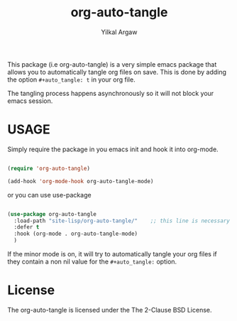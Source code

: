 #+title: org-auto-tangle
#+author: Yilkal Argaw


This package (i.e org-auto-tangle) is a very simple emacs package that
allows you to automatically tangle org files on save. This is done by
adding the option ~#+auto_tangle: t~ in your org file.

The tangling process happens asynchronously so it will not block your
emacs session.

* USAGE 

Simply require the package in you emacs init and hook it into org-mode.

#+begin_src emacs-lisp

(require 'org-auto-tangle)

(add-hook 'org-mode-hook org-auto-tangle-mode)

#+end_src

or you can use use-package

#+begin_src emacs-lisp

(use-package org-auto-tangle
  :load-path "site-lisp/org-auto-tangle/"    ;; this line is necessary only if you cloned the repo in your site-lisp directory 
  :defer t
  :hook (org-mode . org-auto-tangle-mode)
  )

#+end_src

If the minor mode is on, it will try to automatically tangle
your org files if they contain a non nil value for the
~#+auto_tangle:~ option.

* License

The org-auto-tangle is licensed under the The 2-Clause BSD License.
